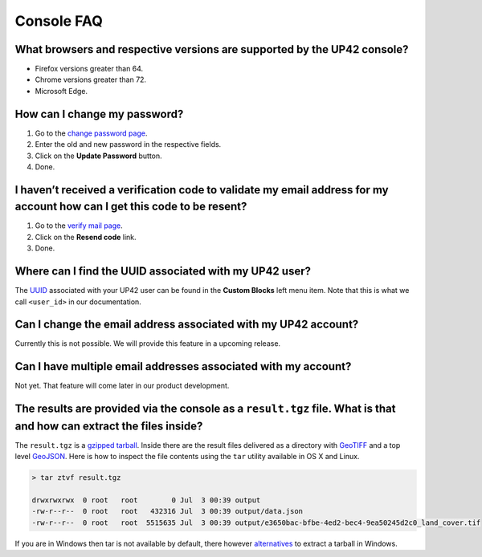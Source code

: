 Console FAQ
===========

What browsers and respective versions are supported by the UP42 console?
------------------------------------------------------------------------

-  Firefox versions greater than 64.
-  Chrome versions greater than 72.
-  Microsoft Edge.

How can I change my password?
-----------------------------

1. Go to the `change password
   page <https://up42.com/settings/password>`__.
2. Enter the old and new password in the respective fields.
3. Click on the **Update Password** button.
4. Done.

I haven’t received a verification code to validate my email address for my account how can I get this code to be resent?
------------------------------------------------------------------------------------------------------------------------

1. Go to the `verify mail page <https://up42.com/verify-mail>`__.
2. Click on the **Resend code** link.
3. Done.

Where can I find the UUID associated with my UP42 user?
-------------------------------------------------------

The
`UUID <https://en.wikipedia.org/wiki/Universally_unique_identifier>`__
associated with your UP42 user can be found in the **Custom Blocks**
left menu item. Note that this is what we call ``<user_id>`` in our
documentation.

Can I change the email address associated with my UP42 account?
---------------------------------------------------------------

Currently this is not possible. We will provide this feature in a
upcoming release.

Can I have multiple email addresses associated with my account?
---------------------------------------------------------------

Not yet. That feature will come later in our product development.

The results are provided via the console as a ``result.tgz`` file. What is that and how can extract the files inside?
---------------------------------------------------------------------------------------------------------------------

The ``result.tgz`` is a `gzipped <https://en.wikipedia.org/wiki/Gzip>`__
`tarball <https://en.wikipedia.org/wiki/Tar_(computing)>`__. Inside there are the result files delivered as a directory with `GeoTIFF <https://en.wikipedia.org/wiki/GeoTIFF>`__          
and a top level `GeoJSON <https://en.wikipedia.org/wiki/GeoJSON>`__. Here is how to inspect the file contents using the ``tar`` utility available in OS X and Linux.

.. code:: bash

   > tar ztvf result.tgz

   drwxrwxrwx  0 root   root        0 Jul  3 00:39 output
   -rw-r--r--  0 root   root   432316 Jul  3 00:39 output/data.json
   -rw-r--r--  0 root   root  5515635 Jul  3 00:39 output/e3650bac-bfbe-4ed2-bec4-9ea50245d2c0_land_cover.tif

If you are in Windows then tar is not available by default, there however `alternatives
<https://wiki.haskell.org/How_to_unpack_a_tar_file_in_Windows>`__ to
extract a tarball in Windows.

.. raw:: html

   <!-- 
   Local Variables:
   eval: (auto-fill-mode 0) 
   eval: (visual-line-mode 1)
   End:
   -->

